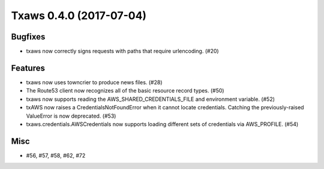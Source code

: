 Txaws 0.4.0 (2017-07-04)
========================

Bugfixes
--------

- txaws now correctly signs requests with paths that require urlencoding. (#20)


Features
--------

- txaws now uses towncrier to produce news files. (#28)
- The Route53 client now recognizes all of the basic resource record types.
  (#50)
- txaws now supports reading the AWS_SHARED_CREDENTIALS_FILE and environment
  variable. (#52)
- txAWS now raises a CredentialsNotFoundError when it cannot locate
  credentials. Catching the previously-raised ValueError is now deprecated.
  (#53)
- txaws.credentials.AWSCredentials now supports loading different sets of
  credentials via AWS_PROFILE. (#54)


Misc
----

- #56, #57, #58, #62, #72
